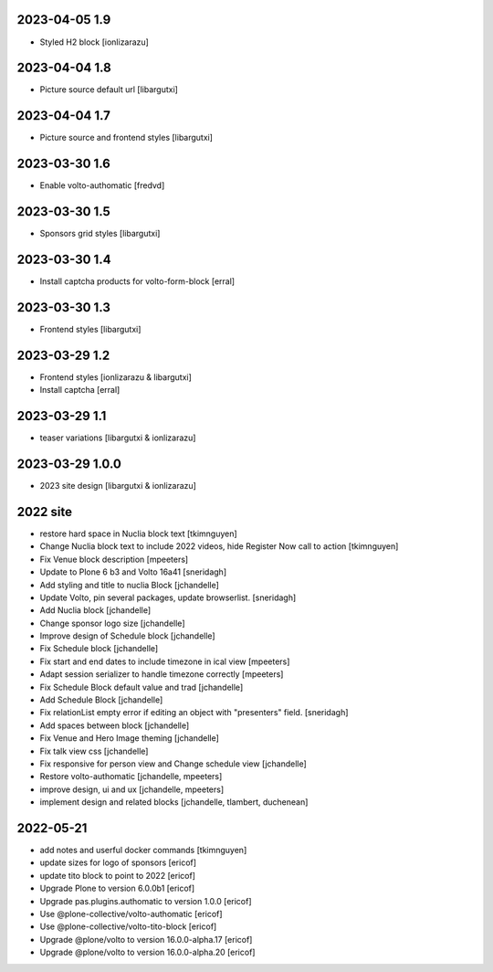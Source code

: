 2023-04-05 1.9
--------------

- Styled H2 block
  [ionlizarazu]

2023-04-04 1.8
--------------

- Picture source default url
  [libargutxi]

2023-04-04 1.7
--------------

- Picture source and frontend styles
  [libargutxi]

2023-03-30 1.6
--------------

- Enable volto-authomatic
  [fredvd]

2023-03-30 1.5
--------------

- Sponsors grid styles
  [libargutxi]

2023-03-30 1.4
--------------

- Install captcha products for volto-form-block
  [erral]

2023-03-30 1.3
--------------

- Frontend styles
  [libargutxi]

2023-03-29 1.2
--------------

- Frontend styles
  [ionlizarazu & libargutxi]

- Install captcha
  [erral]

2023-03-29 1.1
----------------

- teaser variations
  [libargutxi & ionlizarazu]

2023-03-29 1.0.0
----------------

- 2023 site design
  [libargutxi & ionlizarazu]


2022 site
---------

- restore hard space in Nuclia block text
  [tkimnguyen]

- Change Nuclia block text to include 2022 videos, hide Register Now call to action
  [tkimnguyen]

- Fix Venue block description
  [mpeeters]

- Update to Plone 6 b3 and Volto 16a41
  [sneridagh]

- Add styling and title to nuclia Block
  [jchandelle]

- Update Volto, pin several packages, update browserlist.
  [sneridagh]

- Add Nuclia block
  [jchandelle]

- Change sponsor logo size
  [jchandelle]

- Improve design of Schedule block
  [jchandelle]

- Fix Schedule block
  [jchandelle]

- Fix start and end dates to include timezone in ical view
  [mpeeters]

- Adapt session serializer to handle timezone correctly
  [mpeeters]

- Fix Schedule Block default value and trad
  [jchandelle]

- Add Schedule Block
  [jchandelle]

- Fix relationList empty error if editing an object with "presenters" field.
  [sneridagh]

- Add spaces between block
  [jchandelle]

- Fix Venue and Hero Image theming
  [jchandelle]

- Fix talk view css
  [jchandelle]

- Fix responsive for person view and Change schedule view
  [jchandelle]

- Restore volto-authomatic
  [jchandelle, mpeeters]

- improve design, ui and ux
  [jchandelle, mpeeters]

- implement design and related blocks
  [jchandelle, tlambert, duchenean]

2022-05-21
----------

- add notes and userful docker commands
  [tkimnguyen]

- update sizes for logo of sponsors
  [ericof]

- update tito block to point to 2022
  [ericof]

- Upgrade Plone to version 6.0.0b1
  [ericof]

- Upgrade pas.plugins.authomatic to version 1.0.0
  [ericof]

- Use @plone-collective/volto-authomatic
  [ericof]

- Use @plone-collective/volto-tito-block
  [ericof]

- Upgrade @plone/volto to version 16.0.0-alpha.17
  [ericof]

- Upgrade @plone/volto to version 16.0.0-alpha.20
  [ericof]
